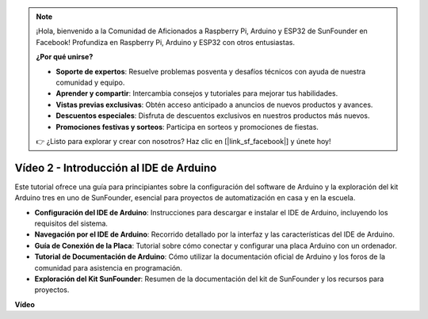 .. note::

    ¡Hola, bienvenido a la Comunidad de Aficionados a Raspberry Pi, Arduino y ESP32 de SunFounder en Facebook! Profundiza en Raspberry Pi, Arduino y ESP32 con otros entusiastas.

    **¿Por qué unirse?**

    - **Soporte de expertos**: Resuelve problemas posventa y desafíos técnicos con ayuda de nuestra comunidad y equipo.
    - **Aprender y compartir**: Intercambia consejos y tutoriales para mejorar tus habilidades.
    - **Vistas previas exclusivas**: Obtén acceso anticipado a anuncios de nuevos productos y avances.
    - **Descuentos especiales**: Disfruta de descuentos exclusivos en nuestros productos más nuevos.
    - **Promociones festivas y sorteos**: Participa en sorteos y promociones de fiestas.

    👉 ¿Listo para explorar y crear con nosotros? Haz clic en [|link_sf_facebook|] y únete hoy!

Vídeo 2 - Introducción al IDE de Arduino
=========================================

Este tutorial ofrece una guía para principiantes sobre la configuración del software de Arduino y la exploración del kit Arduino tres en uno de SunFounder, esencial para proyectos de automatización en casa y en la escuela.

* **Configuración del IDE de Arduino**: Instrucciones para descargar e instalar el IDE de Arduino, incluyendo los requisitos del sistema.
* **Navegación por el IDE de Arduino**: Recorrido detallado por la interfaz y las características del IDE de Arduino.
* **Guía de Conexión de la Placa**: Tutorial sobre cómo conectar y configurar una placa Arduino con un ordenador.
* **Tutorial de Documentación de Arduino**: Cómo utilizar la documentación oficial de Arduino y los foros de la comunidad para asistencia en programación.
* **Exploración del Kit SunFounder**: Resumen de la documentación del kit de SunFounder y los recursos para proyectos.

**Vídeo**

.. raw:: html

    <iframe width="600" height="400" src="https://www.youtube.com/embed/9wc37PhVDis?si=GHaqRpcFbIaqZ0OY" title="YouTube video player" frameborder="0" allow="accelerometer; autoplay; clipboard-write; encrypted-media; gyroscope; picture-in-picture; web-share" allowfullscreen></iframe>

    <br/><br/>
